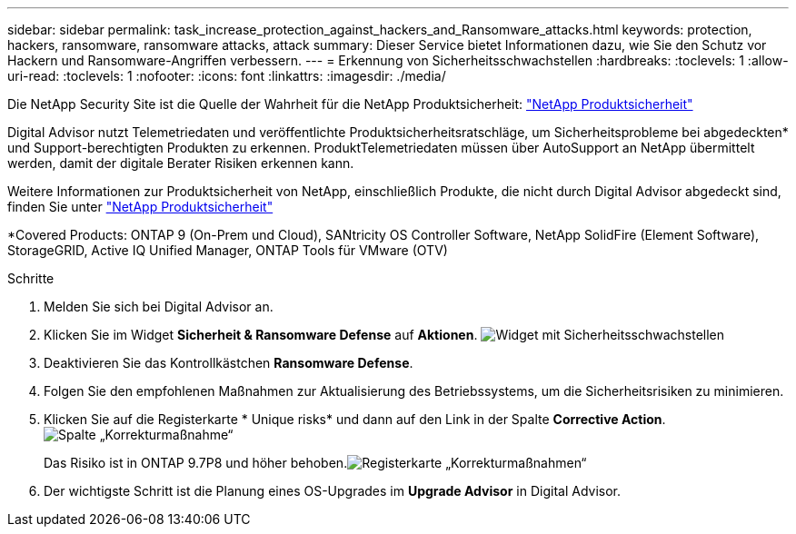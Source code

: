 ---
sidebar: sidebar 
permalink: task_increase_protection_against_hackers_and_Ransomware_attacks.html 
keywords: protection, hackers, ransomware, ransomware attacks, attack 
summary: Dieser Service bietet Informationen dazu, wie Sie den Schutz vor Hackern und Ransomware-Angriffen verbessern. 
---
= Erkennung von Sicherheitsschwachstellen
:hardbreaks:
:toclevels: 1
:allow-uri-read: 
:toclevels: 1
:nofooter: 
:icons: font
:linkattrs: 
:imagesdir: ./media/


[role="lead"]
Die NetApp Security Site ist die Quelle der Wahrheit für die NetApp Produktsicherheit: link:https://security.netapp.com["NetApp Produktsicherheit"^]

Digital Advisor nutzt Telemetriedaten und veröffentlichte Produktsicherheitsratschläge, um Sicherheitsprobleme bei abgedeckten* und Support-berechtigten Produkten zu erkennen. ProduktTelemetriedaten müssen über AutoSupport an NetApp übermittelt werden, damit der digitale Berater Risiken erkennen kann.

Weitere Informationen zur Produktsicherheit von NetApp, einschließlich Produkte, die nicht durch Digital Advisor abgedeckt sind, finden Sie unter link:https://security.netapp.com["NetApp Produktsicherheit"^]

*Covered Products: ONTAP 9 (On-Prem und Cloud), SANtricity OS Controller Software, NetApp SolidFire (Element Software), StorageGRID, Active IQ Unified Manager, ONTAP Tools für VMware (OTV)

.Schritte
. Melden Sie sich bei Digital Advisor an.
. Klicken Sie im Widget *Sicherheit & Ransomware Defense* auf *Aktionen*.
image:Security_Image 2 Ransomware attacks.png["Widget mit Sicherheitsschwachstellen"]
. Deaktivieren Sie das Kontrollkästchen *Ransomware Defense*.
. Folgen Sie den empfohlenen Maßnahmen zur Aktualisierung des Betriebssystems, um die Sicherheitsrisiken zu minimieren.
. Klicken Sie auf die Registerkarte * Unique risks* und dann auf den Link in der Spalte *Corrective Action*.image:Corrective Action_Image 2 Ransomware attacks.png["Spalte „Korrekturmaßnahme“"]
+
Das Risiko ist in ONTAP 9.7P8 und höher behoben.image:Remediations_Image 3 Ransomware attacks.png["Registerkarte „Korrekturmaßnahmen“"]

. Der wichtigste Schritt ist die Planung eines OS-Upgrades im *Upgrade Advisor* in Digital Advisor.

